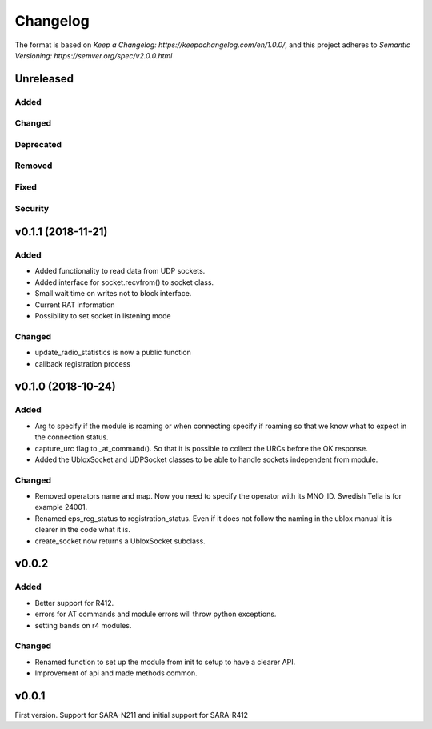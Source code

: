 =========
Changelog
=========

The format is based on `Keep a Changelog: https://keepachangelog.com/en/1.0.0/`,
and this project adheres to `Semantic Versioning: https://semver.org/spec/v2.0.0.html`

Unreleased
----------

Added
^^^^^

Changed
^^^^^^^

Deprecated
^^^^^^^^^^

Removed
^^^^^^^

Fixed
^^^^^

Security
^^^^^^^^

v0.1.1 (2018-11-21)
-------------------

Added
^^^^^
* Added functionality to read data from UDP sockets.
* Added interface for socket.recvfrom() to socket class.
* Small wait time on writes not to block interface.
* Current RAT information
* Possibility to set socket in listening mode


Changed
^^^^^^^
* update_radio_statistics is now a public function
* callback registration process

v0.1.0  (2018-10-24)
--------------------

Added
^^^^^
* Arg to specify if the module is roaming or when connecting specify if roaming so that we know what to expect in the connection status.
* capture_urc flag to _at_command(). So that it is possible to collect the URCs before the OK response.
* Added the UbloxSocket and UDPSocket classes to be able to handle sockets independent from module.

Changed
^^^^^^^
* Removed operators name and map. Now you need to specify the operator with its MNO_ID. Swedish Telia is for example 24001.
* Renamed eps_reg_status to registration_status. Even if it does not follow the naming in the ublox manual it is clearer in the code what it is.
* create_socket now returns a UbloxSocket subclass.


v0.0.2
------

Added
^^^^^
* Better support for R412.
* errors for AT commands and module errors will throw python exceptions.
* setting bands on r4 modules.


Changed
^^^^^^^
* Renamed function to set up the module from init to setup to have a clearer API.
* Improvement of api and made methods common.

v0.0.1
------
First version. Support for SARA-N211 and initial support for SARA-R412